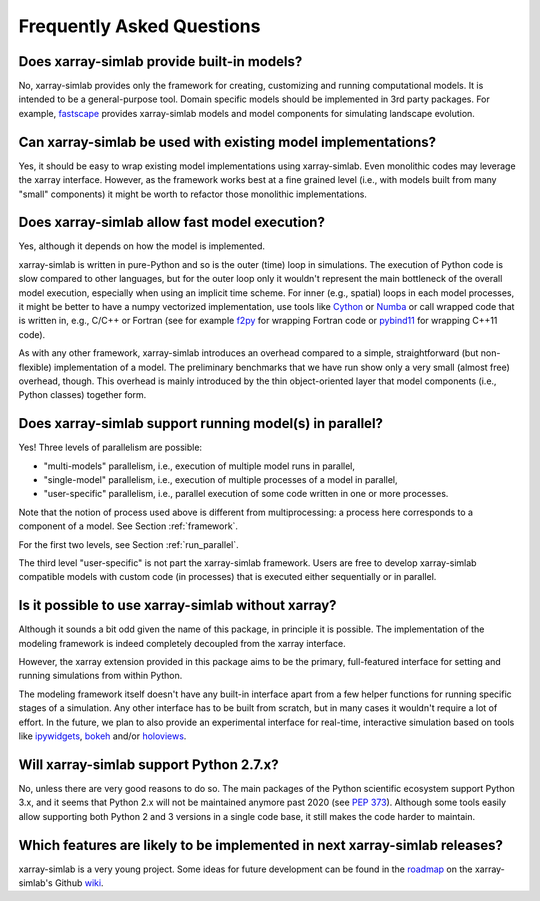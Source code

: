.. _faq:

Frequently Asked Questions
==========================

Does xarray-simlab provide built-in models?
-------------------------------------------

No, xarray-simlab provides only the framework for creating,
customizing and running computational models. It is intended to be a
general-purpose tool.  Domain specific models should be implemented in
3rd party packages. For example, `fastscape`_ provides xarray-simlab
models and model components for simulating landscape evolution.

.. _`fastscape`: https://github.com/fastscape-lem/fastscape

Can xarray-simlab be used with existing model implementations?
--------------------------------------------------------------

Yes, it should be easy to wrap existing model implementations using
xarray-simlab. Even monolithic codes may leverage the xarray
interface.  However, as the framework works best at a fine grained
level (i.e., with models built from many "small" components) it might
be worth to refactor those monolithic implementations.

Does xarray-simlab allow fast model execution?
----------------------------------------------

Yes, although it depends on how the model is implemented.

xarray-simlab is written in pure-Python and so is the outer (time)
loop in simulations. The execution of Python code is slow compared to
other languages, but for the outer loop only it wouldn't represent the
main bottleneck of the overall model execution, especially when using
an implicit time scheme. For inner (e.g., spatial) loops in each model
processes, it might be better to have a numpy vectorized
implementation, use tools like Cython_ or Numba_ or call wrapped code
that is written in, e.g., C/C++ or Fortran (see for example f2py_ for
wrapping Fortran code or pybind11_ for wrapping C++11 code).

As with any other framework, xarray-simlab introduces an overhead
compared to a simple, straightforward (but non-flexible)
implementation of a model. The preliminary benchmarks that we have run
show only a very small (almost free) overhead, though. This overhead
is mainly introduced by the thin object-oriented layer that model
components (i.e., Python classes) together form.

.. _Cython: http://cython.org/
.. _Numba: http://numba.pydata.org/
.. _f2py: https://docs.scipy.org/doc/numpy-dev/f2py/
.. _pybind11: https://pybind11.readthedocs.io

Does xarray-simlab support running model(s) in parallel?
--------------------------------------------------------

Yes! Three levels of parallelism are possible:

- "multi-models" parallelism, i.e., execution of multiple model runs in
  parallel,
- "single-model" parallelism, i.e., execution of multiple processes of
  a model in parallel,
- "user-specific" parallelism, i.e., parallel execution of some code
  written in one or more processes.

Note that the notion of process used above is different from multiprocessing: a
process here corresponds to a component of a model. See Section
:ref:`framework`.

For the first two levels, see Section :ref:`run_parallel`.

The third level "user-specific" is not part the xarray-simlab framework. Users
are free to develop xarray-simlab compatible models with custom code (in
processes) that is executed either sequentially or in parallel.

Is it possible to use xarray-simlab without xarray?
---------------------------------------------------

Although it sounds a bit odd given the name of this package, in
principle it is possible. The implementation of the modeling framework
is indeed completely decoupled from the xarray interface.

However, the xarray extension provided in this package aims to be the
primary, full-featured interface for setting and running simulations
from within Python.

The modeling framework itself doesn't have any built-in interface
apart from a few helper functions for running specific stages of a
simulation. Any other interface has to be built from scratch, but in
many cases it wouldn't require a lot of effort. In the future, we plan
to also provide an experimental interface for real-time, interactive
simulation based on tools like `ipywidgets`_, `bokeh`_ and/or
`holoviews`_.

.. _ipywidgets: https://github.com/jupyter-widgets/ipywidgets
.. _bokeh: https://github.com/bokeh/bokeh
.. _holoviews: https://github.com/ioam/holoviews

Will xarray-simlab support Python 2.7.x?
----------------------------------------

No, unless there are very good reasons to do so. The main packages of
the Python scientific ecosystem support Python 3.x, and it seems that
Python 2.x will not be maintained anymore past 2020 (see `PEP
373`_). Although some tools easily allow supporting both Python 2 and
3 versions in a single code base, it still makes the code harder to
maintain.

.. _`PEP 373`: https://www.python.org/dev/peps/pep-0373/


Which features are likely to be implemented in next xarray-simlab releases?
---------------------------------------------------------------------------

xarray-simlab is a very young project. Some ideas for future
development can be found in the roadmap_ on the xarray-simlab's Github
wiki_.

.. _roadmap: https://github.com/xarray-contrib/xarray-simlab/wiki/Roadmap
.. _wiki: https://github.com/xarray-contrib/xarray-simlab/wiki
